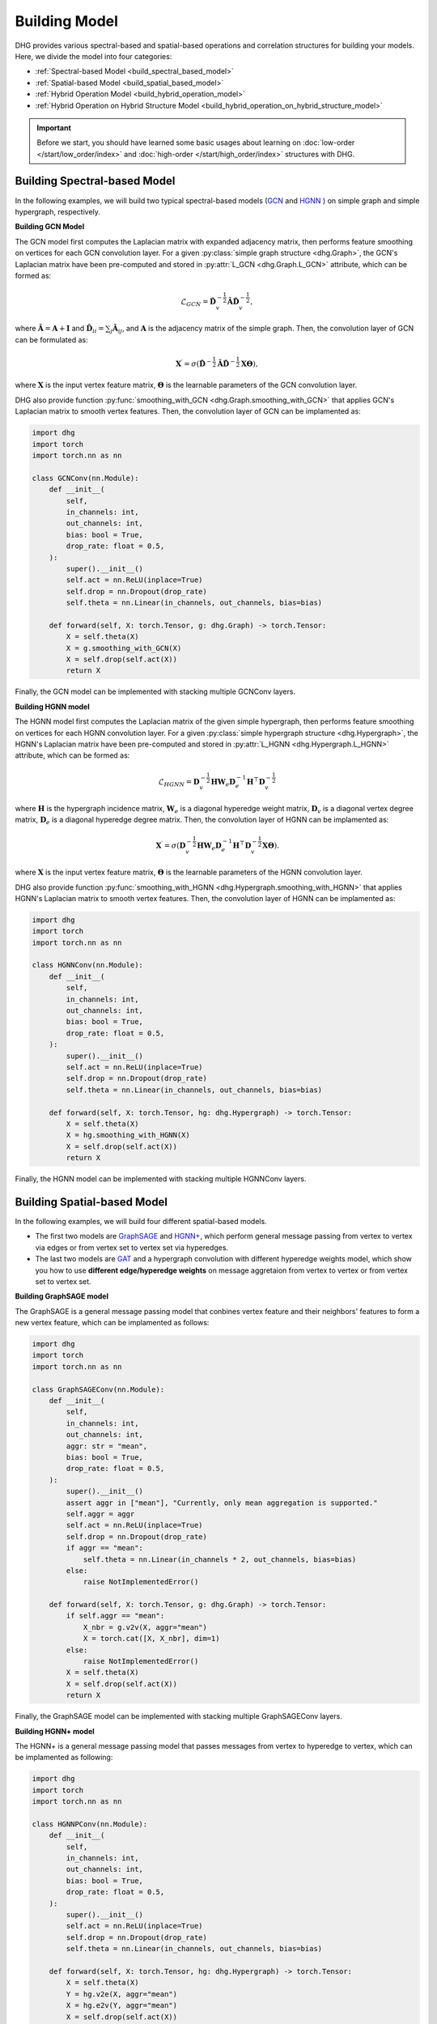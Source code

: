 Building Model
======================

DHG provides various spectral-based and spatial-based operations and correlation structures for building your models. 
Here, we divide the model into four categories:

- :ref:`Spectral-based Model <build_spectral_based_model>`
- :ref:`Spatial-based Model <build_spatial_based_model>`
- :ref:`Hybrid Operation Model <build_hybrid_operation_model>`
- :ref:`Hybrid Operation on Hybrid Structure Model <build_hybrid_operation_on_hybrid_structure_model>`

.. important:: 

    Before we start, you should have learned some basic usages about learning on :doc:`low-order </start/low_order/index>` and :doc:`high-order </start/high_order/index>` structures with DHG.

.. _build_spectral_based_model:

Building Spectral-based Model
------------------------------

In the following examples, we will build two typical spectral-based models (`GCN <https://arxiv.org/pdf/1609.02907>`_ 
and `HGNN <https://arxiv.org/pdf/1809.09401>`_ ) on simple graph and simple hypergraph, respectively.

**Building GCN Model**

The GCN model first computes the Laplacian matrix with expanded adjacency matrix, then performs feature smoothing on vertices for each GCN convolution layer.
For a given :py:class:`simple graph structure <dhg.Graph>`, the GCN's Laplacian matrix have been pre-computed and stored in :py:attr:`L_GCN <dhg.Graph.L_GCN>` attribute, which can be formed as:

.. math::

    \mathcal{L}_{GCN} = \mathbf{\hat{D}}_v^{-\frac{1}{2}} \mathbf{\hat{A}} \mathbf{\hat{D}}_v^{-\frac{1}{2}},

where :math:`\mathbf{\hat{A}} = \mathbf{A} + \mathbf{I}` and :math:`\mathbf{\hat{D}}_{ii} = \sum_j \mathbf{\hat{A}}_{ij}`, 
and :math:`\mathbf{A}` is the adjacency matrix of the simple graph. Then, the convolution layer of GCN can be formulated as:

.. math::
    \mathbf{X}^{\prime} = \sigma \left( \mathbf{\hat{D}}^{-\frac{1}{2}} \mathbf{\hat{A}}
    \mathbf{\hat{D}}^{-\frac{1}{2}} \mathbf{X} \mathbf{\Theta} \right),

where :math:`\mathbf{X}` is the input vertex feature matrix, :math:`\mathbf{\Theta}` is the learnable parameters of the GCN convolution layer.

DHG also provide function :py:func:`smoothing_with_GCN <dhg.Graph.smoothing_with_GCN>` that applies GCN's Laplacian matrix to smooth vertex features.
Then, the convolution layer of GCN can be implamented as:

.. code-block:: python

    import dhg
    import torch
    import torch.nn as nn

    class GCNConv(nn.Module):
        def __init__(
            self,
            in_channels: int,
            out_channels: int,
            bias: bool = True,
            drop_rate: float = 0.5,
        ):
            super().__init__()
            self.act = nn.ReLU(inplace=True)
            self.drop = nn.Dropout(drop_rate)
            self.theta = nn.Linear(in_channels, out_channels, bias=bias)

        def forward(self, X: torch.Tensor, g: dhg.Graph) -> torch.Tensor:
            X = self.theta(X)
            X = g.smoothing_with_GCN(X)
            X = self.drop(self.act(X))
            return X

Finally, the GCN model can be implemented with stacking multiple GCNConv layers.

**Building HGNN model**

The HGNN model first computes the Laplacian matrix of the given simple hypergraph, then performs feature smoothing on vertices for each HGNN convolution layer.
For a given :py:class:`simple hypergraph structure <dhg.Hypergraph>`, the HGNN's Laplacian matrix have been pre-computed 
and stored in :py:attr:`L_HGNN <dhg.Hypergraph.L_HGNN>` attribute, which can be formed as:


.. math::
    
    \mathcal{L}_{HGNN} = \mathbf{D}_v^{-\frac{1}{2}} \mathbf{H} \mathbf{W}_e \mathbf{D}_e^{-1} \mathbf{H}^\top \mathbf{D}_v^{-\frac{1}{2}}

where :math:`\mathbf{H}` is the hypergraph incidence matrix, :math:`\mathbf{W}_e` is a diagonal hyperedge weight matrix, 
:math:`\mathbf{D}_v` is a diagonal vertex degree matrix, :math:`\mathbf{D}_e` is a diagonal hyperedge degree matrix.
Then, the convolution layer of HGNN can be implamented as:


.. math::
    
    \mathbf{X}^{\prime} = \sigma \left( \mathbf{D}_v^{-\frac{1}{2}} \mathbf{H} \mathbf{W}_e \mathbf{D}_e^{-1} 
    \mathbf{H}^\top \mathbf{D}_v^{-\frac{1}{2}} \mathbf{X} \mathbf{\Theta} \right).


where :math:`\mathbf{X}` is the input vertex feature matrix, :math:`\mathbf{\Theta}` is the learnable parameters of the HGNN convolution layer.

DHG also provide function :py:func:`smoothing_with_HGNN <dhg.Hypergraph.smoothing_with_HGNN>` that applies HGNN's Laplacian matrix to smooth vertex features.
Then, the convolution layer of HGNN can be implamented as:

.. code-block:: python

    import dhg
    import torch
    import torch.nn as nn

    class HGNNConv(nn.Module):
        def __init__(
            self,
            in_channels: int,
            out_channels: int,
            bias: bool = True,
            drop_rate: float = 0.5,
        ):
            super().__init__()
            self.act = nn.ReLU(inplace=True)
            self.drop = nn.Dropout(drop_rate)
            self.theta = nn.Linear(in_channels, out_channels, bias=bias)

        def forward(self, X: torch.Tensor, hg: dhg.Hypergraph) -> torch.Tensor:
            X = self.theta(X)
            X = hg.smoothing_with_HGNN(X)
            X = self.drop(self.act(X))
            return X

Finally, the HGNN model can be implemented with stacking multiple HGNNConv layers.


.. _build_spatial_based_model:

Building Spatial-based Model
-----------------------------

In the following examples, we will build four different spatial-based models. 

- The first two models are `GraphSAGE <https://cs.stanford.edu/people/jure/pubs/graphsage-nips17.pdf>`_ 
  and `HGNN+ <https://ieeexplore.ieee.org/document/9795251>`_, which perform general message passing 
  from vertex to vertex via edges or from vertex set to vertex set via hyperedges.
- The last two models are `GAT <https://arxiv.org/pdf/1710.10903>`_ and a hypergraph convolution with different hyperedge weights model, 
  which show you how to use **different edge/hyperedge weights** on message aggretaion from vertex to vertex or from vertex set to vertex set.


**Building GraphSAGE model**

The GraphSAGE is a general message passing model that conbines vertex feature and their neighbors' features to form a new vertex feature, 
which can be implamented as follows:

.. code-block:: python

    import dhg
    import torch
    import torch.nn as nn

    class GraphSAGEConv(nn.Module):
        def __init__(
            self,
            in_channels: int,
            out_channels: int,
            aggr: str = "mean",
            bias: bool = True,
            drop_rate: float = 0.5,
        ):
            super().__init__()
            assert aggr in ["mean"], "Currently, only mean aggregation is supported."
            self.aggr = aggr
            self.act = nn.ReLU(inplace=True)
            self.drop = nn.Dropout(drop_rate)
            if aggr == "mean":
                self.theta = nn.Linear(in_channels * 2, out_channels, bias=bias)
            else:
                raise NotImplementedError()

        def forward(self, X: torch.Tensor, g: dhg.Graph) -> torch.Tensor:
            if self.aggr == "mean":
                X_nbr = g.v2v(X, aggr="mean")
                X = torch.cat([X, X_nbr], dim=1)
            else:
                raise NotImplementedError()
            X = self.theta(X)
            X = self.drop(self.act(X))
            return X

Finally, the GraphSAGE model can be implemented with stacking multiple GraphSAGEConv layers.


**Building HGNN+ model**

The HGNN+ is a general message passing model that passes messages from vertex to hyperedge to vertex, which can be implamented as following:

.. code-block:: python

    import dhg
    import torch
    import torch.nn as nn

    class HGNNPConv(nn.Module):
        def __init__(
            self,
            in_channels: int,
            out_channels: int,
            bias: bool = True,
            drop_rate: float = 0.5,
        ):
            super().__init__()
            self.act = nn.ReLU(inplace=True)
            self.drop = nn.Dropout(drop_rate)
            self.theta = nn.Linear(in_channels, out_channels, bias=bias)

        def forward(self, X: torch.Tensor, hg: dhg.Hypergraph) -> torch.Tensor:
            X = self.theta(X)
            Y = hg.v2e(X, aggr="mean")
            X = hg.e2v(Y, aggr="mean")
            X = self.drop(self.act(X))
            return X

Finally, the HGNN+ model can be implemented with stacking multiple HGNNPConv layers.

**Building GAT model**

DHG provide a special and convienent way to implement weighted neightborhood aggregation from vertex to vertex.
In simple graph, each edge have its source and target index. 
Given vertex features ``X``, simple graph ``g``, and linear layers ``atten_src`` and ``atten_dst``, you can compute the edge weight by follows:

.. code-block:: python

    >>> x_for_src = atten_src(X)
    >>> x_for_dst = atten_dst(X)
    >>> e_atten_weight = x_for_src[g.e_src] + x_for_dst[g.e_dst]

Besides, DHG provides ``softmax_then_sum`` aggregation function for neighbor messages aggregation. 
It can normalize the messages from neighbors with ``softmax`` and then sum them to update the center vertex's message.

Then, the GATConv model can be implamented as follows:

.. code-block:: python

    class GATConv(nn.Module):
        def __init__(
            self,
            in_channels: int,
            out_channels: int,
            bias: bool = True,
            drop_rate: float = 0.5,
            atten_neg_slope: float = 0.2,
            is_last: bool = False,
        ):
            super().__init__()
            self.is_last = is_last
            self.atten_dropout = nn.Dropout(drop_rate)
            self.atten_act = nn.LeakyReLU(atten_neg_slope)
            self.act = nn.ELU(inplace=True)
            self.theta = nn.Linear(in_channels, out_channels, bias=bias)
            self.atten_src = nn.Linear(out_channels, 1, bias=False)
            self.atten_dst = nn.Linear(out_channels, 1, bias=False)

        def forward(self, X: torch.Tensor, g: Graph) -> torch.Tensor:
            X = self.theta(X)
            x_for_src = self.atten_src(X)
            x_for_dst = self.atten_dst(X)
            e_atten_score = x_for_src[g.e_src] + x_for_dst[g.e_dst]
            e_atten_score = self.atten_dropout(self.atten_act(e_atten_score).squeeze())
            X = g.v2v(X, aggr="softmax_then_sum", e_weight=e_atten_score)
            X = self.act(X)
            return X

Finally, the GAT model can be implamented with stacking multiple GATConv layers.


**Building hypergraph convolution with different hyperedge weights model**

Like varying the edge weights in the simple graph, hyperedge weights can also be varied in the message passing from vertex to hyperedge to vertex.
But the difference is that the hyperedge weights is more complex than the edge weights in the simple graph.
Due to the two stages (vertex to hyperedge and hyperedge to vertex) of message passing in the hypergraph,
varying the hyperedge weights can also be split into two stages: vertex to hyperedge stage and hyperedge to vertex stage.

- In the first stage, the hyperedge weights are controlled by the **source vertex index** (:py:attr:`v2e_src <dhg.Hypergraph.v2e_src>`) 
  and the **target hyperedge index** (:py:attr:`v2e_dst <dhg.Hypergraph.v2e_dst>`).
- In the second stage, the hyperedge weights are controlled by the **source hyperedge index** (:py:attr:`e2v_src <dhg.Hypergraph.e2v_src>`) 
  and the **target vertex index**  (:py:attr:`e2v_dst <dhg.Hypergraph.e2v_dst>`).

In simple hypergraph, the two message passing stages are symmetric. 
Thus, the same vertex and hyperedge attention layer can be used in the two stages.
Given the vertex features ``X``, hyperedge features ``Y``, simple hypergraph ``hg``, and linear layers ``atten_vertex`` and ``atten_hyperedge``, 
you can compute the hyperedge weights for the two stages by follows: 

.. code-block:: python

    >>> x_for_vertex = atten_vertex(X)
    >>> y_for_hyperedge = atten_hyperedge(Y)
    >>> v2e_atten_weight = x_for_vertex[hg.v2e_src] + y_for_hyperedge[hg.v2e_dst]
    >>> e2v_atten_weight = y_for_hyperedge[hg.e2v_src] + x_for_vertex[hg.e2v_dst]

Then, a simple hypergraph convolution with different hyperedge weights model can be implamented as follows:

.. code-block:: python

    class HGATConv(nn.Module):
        def __init__(
            self,
            in_channels: int,
            out_channels: int,
            bias: bool = True,
            drop_rate: float = 0.5,
            atten_neg_slope: float = 0.2,
            is_last: bool = False,
        ):
            super().__init__()
            self.is_last = is_last
            self.atten_dropout = nn.Dropout(drop_rate)
            self.atten_act = nn.LeakyReLU(atten_neg_slope)
            self.act = nn.ELU(inplace=True)
            self.theta_vertex = nn.Linear(in_channels, out_channels, bias=bias)
            self.theta_hyperedge = nn.Linear(in_channels, out_channels, bias=bias)
            self.atten_vertex = nn.Linear(out_channels, 1, bias=False)
            self.atten_hyperedge = nn.Linear(out_channels, 1, bias=False)

        def forward(self, X: torch.Tensor, Y: torch.Tensor, hg: Hypergraph) -> torch.Tensor:
            X = self.theta_vertex(X)
            Y = self.theta_hyperedge(Y)
            x_for_vertex = self.atten_vertex(X)
            y_for_hyperedge = self.atten_hyperedge(Y)
            v2e_atten_score = x_for_vertex[hg.v2e_src] + y_for_hyperedge[hg.v2e_dst]
            e2v_atten_score = y_for_hyperedge[hg.e2v_src] + x_for_vertex[hg.e2v_dst]
            v2e_atten_score = self.atten_dropout(self.atten_act(v2e_atten_score).squeeze())
            e2v_atten_score = self.atten_dropout(self.atten_act(e2v_atten_score).squeeze())
            Y_ = hg.v2e(X, aggr="softmax_then_sum", v2e_weight=v2e_atten_score)
            X_ = hg.e2v(Y_, aggr="softmax_then_sum", e2v_weight=e2v_atten_score)
            X_ = self.act(X_)
            Y_ = self.act(Y_)
            return X_, Y_

Then, the simple hypergraph convolution with different hyperedge weights model can be implamented with stacking multiple HGATConv layers.


.. _build_hybrid_operation_model:

Building Hybrid Operation Model
--------------------------------

Comming soon...

.. _build_hybrid_operation_on_hybrid_structure_model:

Building Hybrid Operation on Hybrid Structure Model
-----------------------------------------------------

Comming soon...


